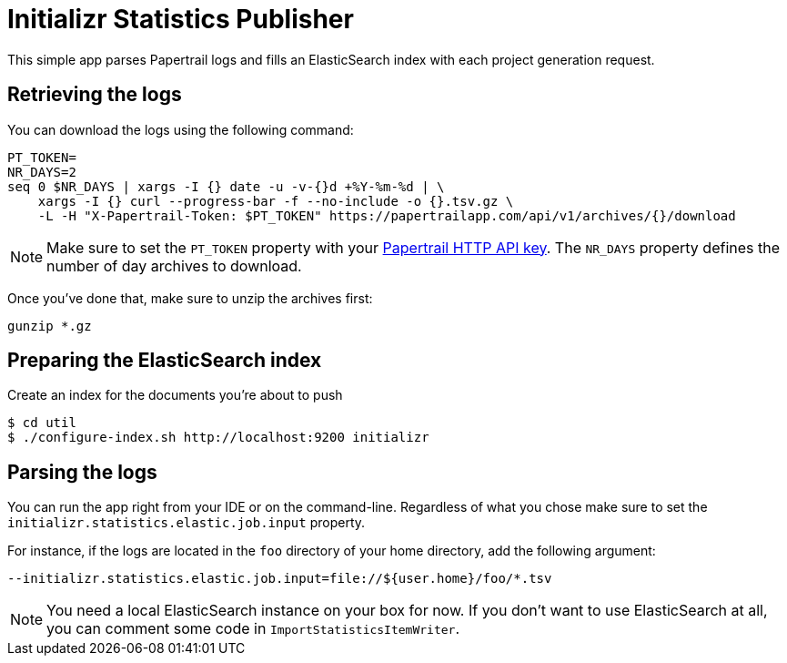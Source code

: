= Initializr Statistics Publisher

This simple app parses Papertrail logs and fills an ElasticSearch index
with each project generation request.

== Retrieving the logs

You can download the logs using the following command:

```
PT_TOKEN=
NR_DAYS=2
seq 0 $NR_DAYS | xargs -I {} date -u -v-{}d +%Y-%m-%d | \
    xargs -I {} curl --progress-bar -f --no-include -o {}.tsv.gz \
    -L -H "X-Papertrail-Token: $PT_TOKEN" https://papertrailapp.com/api/v1/archives/{}/download
```

[NOTE]
====
Make sure to set the `PT_TOKEN` property with your
https://papertrailapp.com/user/edit[Papertrail HTTP API key]. The `NR_DAYS` property
defines the number of day archives to download.
====

Once you've done that, make sure to unzip the archives first:

```
gunzip *.gz
```

== Preparing the ElasticSearch index

Create an index for the documents you're about to push

```
$ cd util
$ ./configure-index.sh http://localhost:9200 initializr
```

== Parsing the logs

You can run the app right from your IDE or on the command-line. Regardless of what
you chose make sure to set the `initializr.statistics.elastic.job.input` property.

For instance, if the logs are located in the `foo` directory of your home directory,
add the following argument:

```
--initializr.statistics.elastic.job.input=file://${user.home}/foo/*.tsv
```

NOTE: You need a local ElasticSearch instance on your box for now. If you don't
want to use ElasticSearch at all, you can comment some code in `ImportStatisticsItemWriter`.